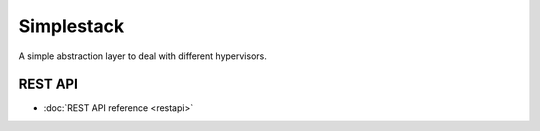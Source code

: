 ===========
Simplestack
===========

A simple abstraction layer to deal with different hypervisors.


REST API
========

* :doc:`REST API reference <restapi>`

